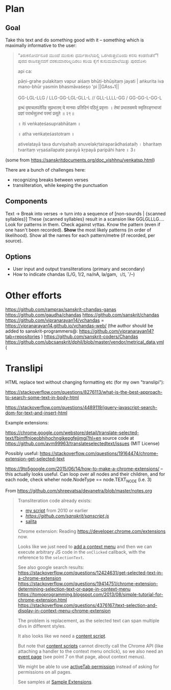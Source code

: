 * Plan

** Goal
Take this text and do something good with it -- something which is maximally informative to the user:
#+BEGIN_QUOTE
“ತಿರುಕನೋರ್ವನೂರ ಮುಂದೆ
ಮುರುಕು ಧರ್ಮಶಾಲೆಯಲ್ಲಿ
ಒರಗಿರುತ್ತಲೊಂದು ಕನಸು ಕಂಡನೆಂತೆನೆ”!
ಪುರದ ರಾಜಸತ್ತನವಗೆ
ವರಕುಮಾರರಿಲ್ಲದಿರಲು
ಕರಿಯ ಕೈಗೆ ಕುಸುಮಮಾಲೆಯಿತ್ತು ಪುರದೊಳು

api ca:

pāṇi-grahe pulakitaṃ vapur aiśaṃ bhūti-bhūṣitaṃ jayati |
aṅkurita iva mano-bhūr yasmin bhasmāvaśeṣo 'pi ||GAss_*1||

GG-LGL-LLG / LLG-GG-LGL-GLL-L //
GLL-LLLL-GG / GG-GG-L-GG-L

इत्थं वृषाचलपतेरिह सुप्रभातम्
ये मानवाः प्रतिदिनं पठितुं प्रवृत्ताः ।
तेषां प्रभातसमये स्मृतिरङ्गभाजां
प्रज्ञां परार्थसुलभां परमां प्रसूते ॥ २९॥

 ॥ iti veṅkaṭeśasuprabhātam ॥

 ॥ atha veṅkaṭeśastotram ॥

ativelatayā tava durviṣahaiḥ
anuvelakṛtairaparādhaśataiḥ ।
bharitaṃ tvaritaṃ vṛṣaśailapate
parayā kṛpayā paripāhi hare ॥ 3॥
#+END_QUOTE
(some from https://sanskritdocuments.org/doc_vishhnu/venkatsp.html)

There are a bunch of challenges here:
- recognizing breaks between verses
- transliteration, while keeping the punctuation

** Components

Text -> Break into verses -> turn into a sequence of [non-sounds | {scanned syllables}]
These {scanned syllables} result in a scansion like GGLGLLLG....
Look for patterns in them.
Check against vṛttas.
Know the pattern (even if one hasn't been recorded).
*Show* the most likely patterns (in order of likelihood).
Show all the names for each pattern/metre (if recorded, per source).

** Options

- User input and output transliterations (primary and secondary)
- How to indicate chandas (L/G, 1/2, na/nA, la/gam, ।/ऽ, ˘/–)


* Other efforts

https://github.com/ramprax/sanskrit-chandas-ganas
https://github.com/gaudha/chandas
https://github.com/sanskrit/chandas
https://github.com/vipranarayan14/vchandas = https://vipranarayan14.github.io/vchandas-web/ (the author should be added to sanskrit-programmers@: https://github.com/vipranarayan14?tab=repositories )
https://github.com/sanskrit-coders/Chandas
https://github.com/ubcsanskrit/dphil/blob/master/vendor/metrical_data.yml (

* Translipi

HTML replace text without changing formatting etc (for my own "translipi"):

https://stackoverflow.com/questions/8276113/what-is-the-best-approach-to-search-some-text-in-body-html

https://stackoverflow.com/questions/4489119/jquery-javascript-search-dom-for-text-and-insert-html

Example extensions: 

https://chrome.google.com/webstore/detail/translate-selected-text/fbimffnjoeobhjhochngikepgfejjmgj?hl=en
source code at https://github.com/avm99963/translateselectedtext/issues (MIT License)

Possibly useful: https://stackoverflow.com/questions/19164474/chrome-extension-get-selected-text

https://9to5google.com/2015/06/14/how-to-make-a-chrome-extensions/ -- this actually looks useful. Can loop over all nodes and their children, and for each node, check wheher node.NodeType == node.TEXT_NODE (i.e. 3)

From https://github.com/shreevatsa/devanetra/blob/master/notes.org
#+BEGIN_QUOTE
Transliteration code already exists:
- [[http://shreevatsa.appspot.com/sanskrit/transliterate.html][my script]] from 2010 or earlier
- [[sanscript.js][https://github.com/sanskrit/sanscript.js]]
- [[https://github.com/mbykov/salita][salita]]

Chrome extension:
Reading https://developer.chrome.com/extensions now.

Looks like we just need to [[https://developer.chrome.com/extensions/contextMenus][add a context menu]] and then we can execute arbitrary JS code in the ~onClicked~ callback, with the reference to the ~selectionText~.

See also google search results:
https://stackoverflow.com/questions/12424631/get-selected-text-in-a-chrome-extension
https://stackoverflow.com/questions/19414751/chrome-extension-determining-selection-text-or-page-in-context-menu
https://tomoprogramming.blogspot.com/2013/08/simple-tutorial-for-chrome-extension.html
https://stackoverflow.com/questions/4376167/text-selection-and-display-in-context-menu-chrome-extension

The problem is replacement, as the selected text can span multiple divs in different styles.

It also looks like we need a [[https://developer.chrome.com/extensions/overview#contentScripts][content script]].

But note that [[https://developer.chrome.com/extensions/content_scripts][content scripts]] cannot directly call the Chrome API (like attaching a handler to the context menu onclick), so we also need an [[https://developer.chrome.com/extensions/event_pages][event page]] (see point 7 on that page, about context menus).

We might be able to use [[https://developer.chrome.com/extensions/activeTab][activeTab permission]] instead of asking for permissions on all pages.

See samples at [[https://developer.chrome.com/extensions/samples][Sample Extensions]].
#+END_QUOTE
